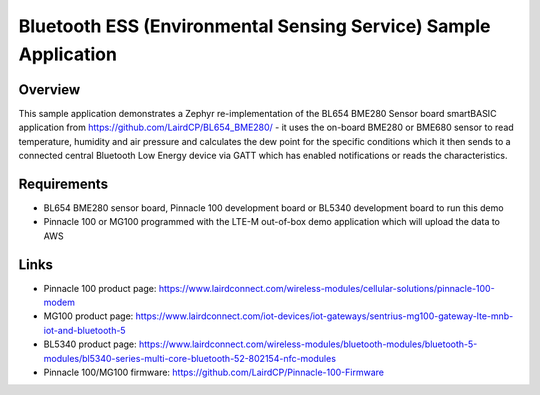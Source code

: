 .. _ess_service:

Bluetooth ESS (Environmental Sensing Service) Sample Application
################################################################

Overview
********

This sample application demonstrates a Zephyr re-implementation of the
BL654 BME280 Sensor board smartBASIC application from
https://github.com/LairdCP/BL654_BME280/ - it uses the on-board BME280
or BME680 sensor to read temperature, humidity and air pressure and
calculates the dew point for the specific conditions which it then sends
to a connected central Bluetooth Low Energy device via GATT which has
enabled notifications or reads the characteristics.

Requirements
************

* BL654 BME280 sensor board, Pinnacle 100 development board or BL5340
  development board to run this demo
* Pinnacle 100 or MG100 programmed with the LTE-M out-of-box demo
  application which will upload the data to AWS

Links
*****

* Pinnacle 100 product page:
  https://www.lairdconnect.com/wireless-modules/cellular-solutions/pinnacle-100-modem
* MG100 product page:
  https://www.lairdconnect.com/iot-devices/iot-gateways/sentrius-mg100-gateway-lte-mnb-iot-and-bluetooth-5
* BL5340 product page:
  https://www.lairdconnect.com/wireless-modules/bluetooth-modules/bluetooth-5-modules/bl5340-series-multi-core-bluetooth-52-802154-nfc-modules
* Pinnacle 100/MG100 firmware:
  https://github.com/LairdCP/Pinnacle-100-Firmware
